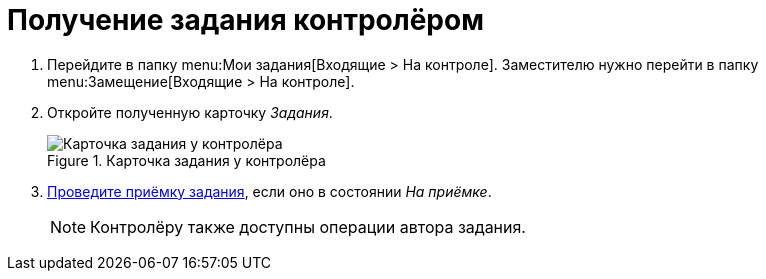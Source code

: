 = Получение задания контролёром

. Перейдите в папку menu:Мои задания[Входящие > На контроле]. Заместителю нужно перейти в папку menu:Замещение[Входящие > На контроле].
. Откройте полученную карточку _Задания_.
+
.Карточка задания у контролёра
image::controller-acceptance.png[Карточка задания у контролёра]
+
. xref:tasks-controller-accept.adoc[Проведите приёмку задания], если оно в состоянии _На приёмке_.
+
NOTE: Контролёру также доступны операции автора задания.
